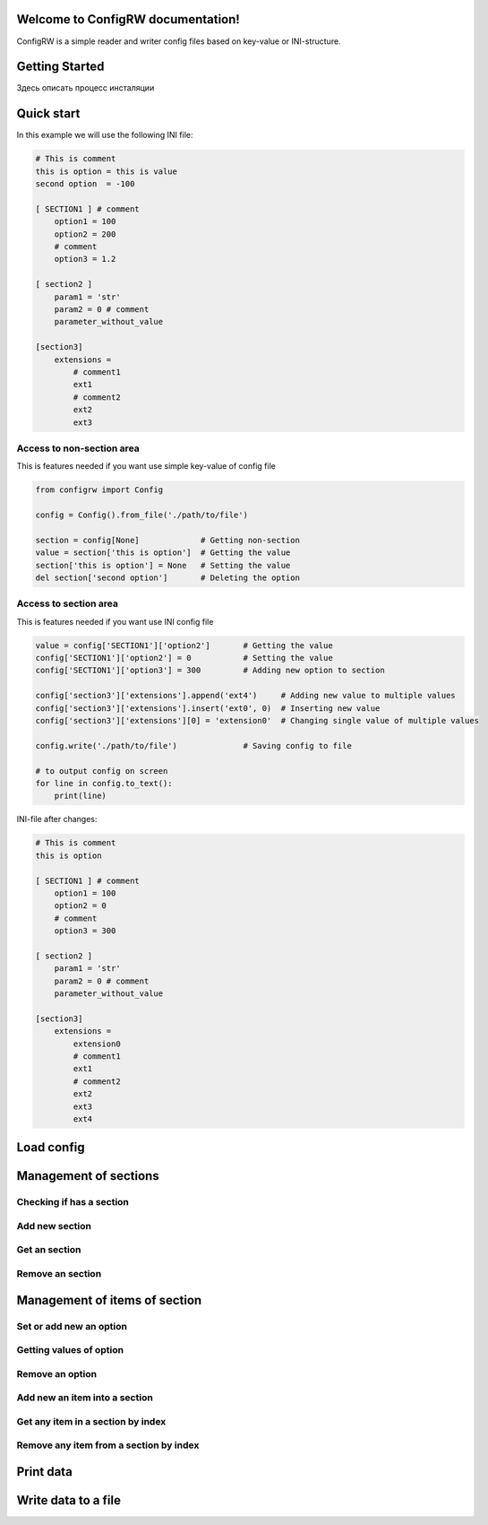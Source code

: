 

.. |ReST| replace:: *reStructuredText*
.. |copy| unicode:: 0xA9 .. знак копирайта
.. |date| date:: %d.%m.%Y
.. |time| date:: %H:%M


Welcome to ConfigRW documentation!
=====================================

ConfigRW is a simple reader and writer config files based on key-value or INI-structure.

Getting Started
===============

Здесь описать процесс инсталяции

Quick start
===========

In this example we will use the following INI file:

.. code:: ini

    # This is comment
    this is option = this is value
    second option  = -100

    [ SECTION1 ] # comment
        option1 = 100
        option2 = 200
        # comment
        option3 = 1.2

    [ section2 ]
        param1 = 'str'
        param2 = 0 # comment
        parameter_without_value

    [section3]
        extensions =
            # comment1
            ext1
            # comment2
            ext2
            ext3

Access to non-section area
--------------------------

This is features needed if you want use simple key-value of config file

.. code:: python

    from configrw import Config

    config = Config().from_file('./path/to/file')

    section = config[None]             # Getting non-section
    value = section['this is option']  # Getting the value
    section['this is option'] = None   # Setting the value
    del section['second option']       # Deleting the option

Access to section area
----------------------

This is features needed if you want use INI config file

.. code:: python

    value = config['SECTION1']['option2']       # Getting the value
    config['SECTION1']['option2'] = 0           # Setting the value
    config['SECTION1']['option3'] = 300         # Adding new option to section

    config['section3']['extensions'].append('ext4')     # Adding new value to multiple values
    config['section3']['extensions'].insert('ext0', 0)  # Inserting new value
    config['section3']['extensions'][0] = 'extension0'  # Changing single value of multiple values

    config.write('./path/to/file')              # Saving config to file

    # to output config on screen
    for line in config.to_text():
        print(line)

INI-file after changes:

.. code:: ini

    # This is comment
    this is option

    [ SECTION1 ] # comment
        option1 = 100
        option2 = 0
        # comment
        option3 = 300

    [ section2 ]
        param1 = 'str'
        param2 = 0 # comment
        parameter_without_value

    [section3]
        extensions =
            extension0
            # comment1
            ext1
            # comment2
            ext2
            ext3
            ext4

Load config
===========

Management of sections
======================

Checking if has a section
-------------------------

Add new section
---------------

Get an section
--------------

Remove an section
-----------------

Management of items of section
==============================

Set or add new an option
------------------------

Getting values of option
------------------------

Remove an option
----------------

Add new an item into a section
------------------------------

Get any item in a section by index
----------------------------------

Remove any item from a section by index
---------------------------------------

Print data
==========

Write data to a file
====================
